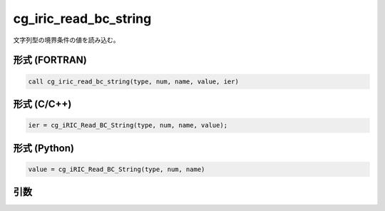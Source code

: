 cg_iric_read_bc_string
========================

文字列型の境界条件の値を読み込む。

形式 (FORTRAN)
---------------
.. code-block:: fortran

   call cg_iric_read_bc_string(type, num, name, value, ier)

形式 (C/C++)
---------------
.. code-block:: c

   ier = cg_iRIC_Read_BC_String(type, num, name, value);

形式 (Python)
---------------
.. code-block:: python

   value = cg_iRIC_Read_BC_String(type, num, name)

引数
----

.. csv-table:: cg_iric_read_bc_string の引数
   :file: cg_iric_read_bc_string_args.csv
   :header-rows: 1

